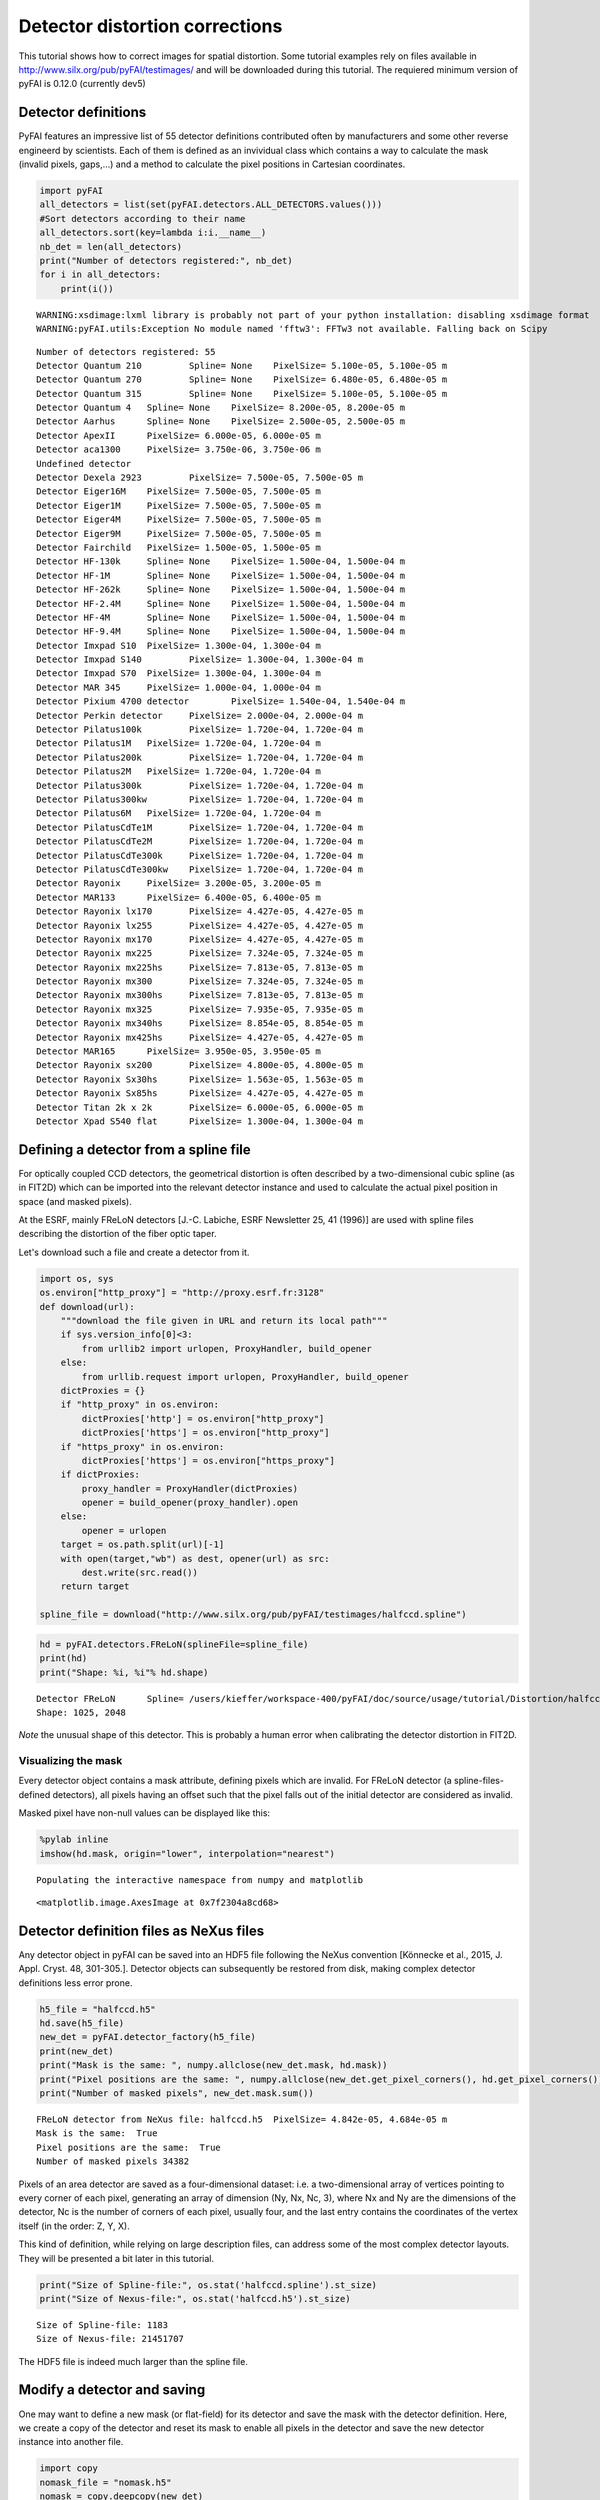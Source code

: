 
Detector distortion corrections
===============================

This tutorial shows how to correct images for spatial distortion. Some
tutorial examples rely on files available in
http://www.silx.org/pub/pyFAI/testimages/ and will be downloaded during
this tutorial. The requiered minimum version of pyFAI is 0.12.0
(currently dev5)

Detector definitions
--------------------

PyFAI features an impressive list of 55 detector definitions contributed
often by manufacturers and some other reverse engineerd by scientists.
Each of them is defined as an invividual class which contains a way to
calculate the mask (invalid pixels, gaps,…) and a method to calculate
the pixel positions in Cartesian coordinates.

.. code:: python

    import pyFAI
    all_detectors = list(set(pyFAI.detectors.ALL_DETECTORS.values()))
    #Sort detectors according to their name
    all_detectors.sort(key=lambda i:i.__name__)
    nb_det = len(all_detectors)
    print("Number of detectors registered:", nb_det)
    for i in all_detectors:
        print(i())


.. parsed-literal::

    WARNING:xsdimage:lxml library is probably not part of your python installation: disabling xsdimage format
    WARNING:pyFAI.utils:Exception No module named 'fftw3': FFTw3 not available. Falling back on Scipy


.. parsed-literal::

    Number of detectors registered: 55
    Detector Quantum 210	 Spline= None	 PixelSize= 5.100e-05, 5.100e-05 m
    Detector Quantum 270	 Spline= None	 PixelSize= 6.480e-05, 6.480e-05 m
    Detector Quantum 315	 Spline= None	 PixelSize= 5.100e-05, 5.100e-05 m
    Detector Quantum 4	 Spline= None	 PixelSize= 8.200e-05, 8.200e-05 m
    Detector Aarhus	 Spline= None	 PixelSize= 2.500e-05, 2.500e-05 m
    Detector ApexII	 PixelSize= 6.000e-05, 6.000e-05 m
    Detector aca1300	 PixelSize= 3.750e-06, 3.750e-06 m
    Undefined detector
    Detector Dexela 2923	 PixelSize= 7.500e-05, 7.500e-05 m
    Detector Eiger16M	 PixelSize= 7.500e-05, 7.500e-05 m
    Detector Eiger1M	 PixelSize= 7.500e-05, 7.500e-05 m
    Detector Eiger4M	 PixelSize= 7.500e-05, 7.500e-05 m
    Detector Eiger9M	 PixelSize= 7.500e-05, 7.500e-05 m
    Detector Fairchild	 PixelSize= 1.500e-05, 1.500e-05 m
    Detector HF-130k	 Spline= None	 PixelSize= 1.500e-04, 1.500e-04 m
    Detector HF-1M	 Spline= None	 PixelSize= 1.500e-04, 1.500e-04 m
    Detector HF-262k	 Spline= None	 PixelSize= 1.500e-04, 1.500e-04 m
    Detector HF-2.4M	 Spline= None	 PixelSize= 1.500e-04, 1.500e-04 m
    Detector HF-4M	 Spline= None	 PixelSize= 1.500e-04, 1.500e-04 m
    Detector HF-9.4M	 Spline= None	 PixelSize= 1.500e-04, 1.500e-04 m
    Detector Imxpad S10	 PixelSize= 1.300e-04, 1.300e-04 m
    Detector Imxpad S140	 PixelSize= 1.300e-04, 1.300e-04 m
    Detector Imxpad S70	 PixelSize= 1.300e-04, 1.300e-04 m
    Detector MAR 345	 PixelSize= 1.000e-04, 1.000e-04 m
    Detector Pixium 4700 detector	 PixelSize= 1.540e-04, 1.540e-04 m
    Detector Perkin detector	 PixelSize= 2.000e-04, 2.000e-04 m
    Detector Pilatus100k	 PixelSize= 1.720e-04, 1.720e-04 m
    Detector Pilatus1M	 PixelSize= 1.720e-04, 1.720e-04 m
    Detector Pilatus200k	 PixelSize= 1.720e-04, 1.720e-04 m
    Detector Pilatus2M	 PixelSize= 1.720e-04, 1.720e-04 m
    Detector Pilatus300k	 PixelSize= 1.720e-04, 1.720e-04 m
    Detector Pilatus300kw	 PixelSize= 1.720e-04, 1.720e-04 m
    Detector Pilatus6M	 PixelSize= 1.720e-04, 1.720e-04 m
    Detector PilatusCdTe1M	 PixelSize= 1.720e-04, 1.720e-04 m
    Detector PilatusCdTe2M	 PixelSize= 1.720e-04, 1.720e-04 m
    Detector PilatusCdTe300k	 PixelSize= 1.720e-04, 1.720e-04 m
    Detector PilatusCdTe300kw	 PixelSize= 1.720e-04, 1.720e-04 m
    Detector Rayonix	 PixelSize= 3.200e-05, 3.200e-05 m
    Detector MAR133	 PixelSize= 6.400e-05, 6.400e-05 m
    Detector Rayonix lx170	 PixelSize= 4.427e-05, 4.427e-05 m
    Detector Rayonix lx255	 PixelSize= 4.427e-05, 4.427e-05 m
    Detector Rayonix mx170	 PixelSize= 4.427e-05, 4.427e-05 m
    Detector Rayonix mx225	 PixelSize= 7.324e-05, 7.324e-05 m
    Detector Rayonix mx225hs	 PixelSize= 7.813e-05, 7.813e-05 m
    Detector Rayonix mx300	 PixelSize= 7.324e-05, 7.324e-05 m
    Detector Rayonix mx300hs	 PixelSize= 7.813e-05, 7.813e-05 m
    Detector Rayonix mx325	 PixelSize= 7.935e-05, 7.935e-05 m
    Detector Rayonix mx340hs	 PixelSize= 8.854e-05, 8.854e-05 m
    Detector Rayonix mx425hs	 PixelSize= 4.427e-05, 4.427e-05 m
    Detector MAR165	 PixelSize= 3.950e-05, 3.950e-05 m
    Detector Rayonix sx200	 PixelSize= 4.800e-05, 4.800e-05 m
    Detector Rayonix Sx30hs	 PixelSize= 1.563e-05, 1.563e-05 m
    Detector Rayonix Sx85hs	 PixelSize= 4.427e-05, 4.427e-05 m
    Detector Titan 2k x 2k	 PixelSize= 6.000e-05, 6.000e-05 m
    Detector Xpad S540 flat	 PixelSize= 1.300e-04, 1.300e-04 m


Defining a detector from a spline file
--------------------------------------

For optically coupled CCD detectors, the geometrical distortion is often
described by a two-dimensional cubic spline (as in FIT2D) which can be
imported into the relevant detector instance and used to calculate the
actual pixel position in space (and masked pixels).

At the ESRF, mainly FReLoN detectors [J.-C. Labiche, ESRF Newsletter 25,
41 (1996)] are used with spline files describing the distortion of the
fiber optic taper.

Let's download such a file and create a detector from it.

.. code:: python

    import os, sys
    os.environ["http_proxy"] = "http://proxy.esrf.fr:3128"
    def download(url):
        """download the file given in URL and return its local path"""
        if sys.version_info[0]<3:
            from urllib2 import urlopen, ProxyHandler, build_opener
        else:
            from urllib.request import urlopen, ProxyHandler, build_opener
        dictProxies = {}
        if "http_proxy" in os.environ:
            dictProxies['http'] = os.environ["http_proxy"]
            dictProxies['https'] = os.environ["http_proxy"]
        if "https_proxy" in os.environ:
            dictProxies['https'] = os.environ["https_proxy"]
        if dictProxies:
            proxy_handler = ProxyHandler(dictProxies)
            opener = build_opener(proxy_handler).open
        else:
            opener = urlopen
        target = os.path.split(url)[-1]
        with open(target,"wb") as dest, opener(url) as src:
            dest.write(src.read())
        return target
    
    spline_file = download("http://www.silx.org/pub/pyFAI/testimages/halfccd.spline")

.. code:: python

    hd = pyFAI.detectors.FReLoN(splineFile=spline_file)
    print(hd)
    print("Shape: %i, %i"% hd.shape)


.. parsed-literal::

    Detector FReLoN	 Spline= /users/kieffer/workspace-400/pyFAI/doc/source/usage/tutorial/Distortion/halfccd.spline	 PixelSize= 4.842e-05, 4.684e-05 m
    Shape: 1025, 2048


*Note* the unusual shape of this detector. This is probably a human
error when calibrating the detector distortion in FIT2D.

Visualizing the mask
~~~~~~~~~~~~~~~~~~~~

Every detector object contains a mask attribute, defining pixels which
are invalid. For FReLoN detector (a spline-files-defined detectors), all
pixels having an offset such that the pixel falls out of the initial
detector are considered as invalid.

Masked pixel have non-null values can be displayed like this:

.. code:: python

    %pylab inline
    imshow(hd.mask, origin="lower", interpolation="nearest")


.. parsed-literal::

    Populating the interactive namespace from numpy and matplotlib




.. parsed-literal::

    <matplotlib.image.AxesImage at 0x7f2304a8cd68>




.. image:: output_6_2.png


Detector definition files as NeXus files
----------------------------------------

Any detector object in pyFAI can be saved into an HDF5 file following
the NeXus convention [Könnecke et al., 2015, J. Appl. Cryst. 48,
301-305.]. Detector objects can subsequently be restored from disk,
making complex detector definitions less error prone.

.. code:: python

    h5_file = "halfccd.h5"
    hd.save(h5_file)
    new_det = pyFAI.detector_factory(h5_file)
    print(new_det)
    print("Mask is the same: ", numpy.allclose(new_det.mask, hd.mask))
    print("Pixel positions are the same: ", numpy.allclose(new_det.get_pixel_corners(), hd.get_pixel_corners()))
    print("Number of masked pixels", new_det.mask.sum())


.. parsed-literal::

    FReLoN detector from NeXus file: halfccd.h5	 PixelSize= 4.842e-05, 4.684e-05 m
    Mask is the same:  True
    Pixel positions are the same:  True
    Number of masked pixels 34382


Pixels of an area detector are saved as a four-dimensional dataset: i.e.
a two-dimensional array of vertices pointing to every corner of each
pixel, generating an array of dimension (Ny, Nx, Nc, 3), where Nx and Ny
are the dimensions of the detector, Nc is the number of corners of each
pixel, usually four, and the last entry contains the coordinates of the
vertex itself (in the order: Z, Y, X).

This kind of definition, while relying on large description files, can
address some of the most complex detector layouts. They will be
presented a bit later in this tutorial.

.. code:: python

    print("Size of Spline-file:", os.stat('halfccd.spline').st_size)
    print("Size of Nexus-file:", os.stat('halfccd.h5').st_size)


.. parsed-literal::

    Size of Spline-file: 1183
    Size of Nexus-file: 21451707


The HDF5 file is indeed much larger than the spline file.

Modify a detector and saving
----------------------------

One may want to define a new mask (or flat-field) for its detector and
save the mask with the detector definition. Here, we create a copy of
the detector and reset its mask to enable all pixels in the detector and
save the new detector instance into another file.

.. code:: python

    import copy
    nomask_file = "nomask.h5"
    nomask = copy.deepcopy(new_det)
    nomask.mask = numpy.zeros_like(new_det.mask)
    nomask.save(nomask_file)
    nomask = pyFAI.detector_factory("nomask.h5")
    print("No pixels are masked",nomask.mask.sum())


.. parsed-literal::

    No pixels are masked 0


**Wrap up**

In this section we have seen how detectors are defined in pyFAI, how
they can be created, either from the list of the parametrized ones, or
from spline files, or from NeXus detector files. We have also seen how
to save and subsequently restore a detector instance, preserving the
modifications made.

Distortion correction
---------------------

Once the position of every single pixel in space is known, one can
benefit from the regridding engine of pyFAI adapted to image distortion
correction tasks. The *pyFAI.distortion.Distortion* class is the
equivalent of the *pyFAI.AzimuthalIntegrator* for distortion. Provided
with a detector definition, it enables the correction of a set of images
by using the same kind of look-up tables as for azimuthal integration.

.. code:: python

    from pyFAI.distortion import Distortion
    dis = Distortion(nomask)
    print(dis)


.. parsed-literal::

    Distortion correction lut on device None for detector shape (1025, 2048):
    NexusDetector detector from NeXus file: nomask.h5	 PixelSize= 4.842e-05, 4.684e-05 m


FReLoN detector
~~~~~~~~~~~~~~~

First load the image to be corrected, then correct it for geometric
distortion.

.. code:: python

    halfccd_img = download("http://www.silx.org/pub/pyFAI/testimages/halfccd.edf")
    import fabio
    raw = fabio.open(halfccd_img).data
    cor = dis.correct(raw)
    
    #Then display images side by side
    numpy.seterr(divide="ignore") #remove warning messages from numpy
    figure(figsize=(12,6))
    subplot(1,2,1)
    imshow(numpy.log(raw), interpolation="nearest", origin="lower")
    subplot(1,2,2)
    imshow(numpy.log(cor), interpolation="nearest", origin="lower")


.. parsed-literal::

    ERROR:pyFAI.distortion:The image shape ((1024, 2048)) is not the same as the detector ((1025, 2048)). Adapting shape ...




.. parsed-literal::

    <matplotlib.image.AxesImage at 0x7f22fb6d48d0>




.. image:: output_17_2.png


**Nota:** in this case the image size (1024 lines) does not match the
detector's number of lines (1025) hence pyFAI complains about it. Here,
pyFAI patched the image on an empty image of the right size so that the
processing can occur.

In this example, the size of the pixels and the shape of the detector
are preserved, discarding all pixels falling outside the detector's
grid.

One may want all pixels' intensity to be preserved in the
transformation. By allowing the output array to be large enough to
accomodate all pixels, the total intensity can be kept. For this, just
enable the "resize" option in the constructor of *Distortion*:

.. code:: python

    dis1 = Distortion(hd, resize=True)
    print(dis1)
    cor = dis1.correct(raw)
    print(dis1)
    print("After correction, the image has a different shape", cor.shape)


.. parsed-literal::

    ERROR:pyFAI.distortion:The image shape ((1024, 2048)) is not the same as the detector ((1025, 2048)). Adapting shape ...


.. parsed-literal::

    Distortion correction lut on device None for detector shape None:
    Detector FReLoN	 Spline= /users/kieffer/workspace-400/pyFAI/doc/source/usage/tutorial/Distortion/halfccd.spline	 PixelSize= 4.842e-05, 4.684e-05 m
    Distortion correction lut on device None for detector shape (1045, 2052):
    Detector FReLoN	 Spline= /users/kieffer/workspace-400/pyFAI/doc/source/usage/tutorial/Distortion/halfccd.spline	 PixelSize= 4.842e-05, 4.684e-05 m
    After correction, the image has a different shape (1045, 2052)


Example of Pixel-detectors:
~~~~~~~~~~~~~~~~~~~~~~~~~~~

XPad Flat detector
^^^^^^^^^^^^^^^^^^

There is a striking example in the cover image of this article:
http://scripts.iucr.org/cgi-bin/paper?S1600576715004306 where a detector
made of multiple modules is *eating up* some rings. The first example
will be about the regeneration of an "eyes friendly" version of this
image.

.. code:: python

    xpad_url = "http://www.silx.org/pub/pyFAI/testimages/LaB6_18.57keV_frame_13.edf"
    xpad_file = download(xpad_url)
    xpad = pyFAI.detector_factory("Xpad_flat")
    print(xpad)
    xpad_dis = Distortion(xpad, resize=True)
    
    raw = fabio.open(xpad_file).data
    cor = xpad_dis.correct(raw)
    print("Shape as input and output:", raw.shape, cor.shape)
    
    #then display images side by side
    figure(figsize=(12,10))
    subplot(1,2,1)
    imshow(numpy.log(raw), interpolation="nearest", origin="lower")
    subplot(1,2,2)
    imshow(numpy.log(cor), interpolation="nearest", origin="lower")
    
    print("Conservation of the total intensity:", raw.sum(), cor.sum())


.. parsed-literal::

    Detector Xpad S540 flat	 PixelSize= 1.300e-04, 1.300e-04 m
    Shape as input and output: (960, 560) (1174, 578)
    Conservation of the total intensity: 11120798 1.11208e+07



.. image:: output_21_1.png


WOS XPad detector
^^^^^^^^^^^^^^^^^

This is a new **WAXS opened for SAXS** pixel detector from ImXPad
(available at ESRF-BM02/D2AM CRG beamline). It looks like two of
*XPad\_flat* detectors side by side with some modules shifted in order
to create a hole to accomodate a flight-tube which gathers the SAXS
photons to a second detector further away.

The detector definition for this specific detector has directly been put
down using the metrology informations from the manufacturer and saved as
a NeXus detector definition file.

.. code:: python

    wos_det = download("http://www.silx.org/pub/pyFAI/testimages/WOS.h5")
    wos_img = download("http://www.silx.org/pub/pyFAI/testimages/WOS.edf")
    wos = pyFAI.detector_factory(wos_det)
    print(wos)
    wos_dis = Distortion(wos, resize=True)
    
    raw = fabio.open(wos_img).data
    cor = wos_dis.correct(raw)
    print("Shape as input and output:", raw.shape, cor.shape)
    
    #then display images side by side
    figure(figsize=(12,10))
    subplot(1,2,1)
    imshow(numpy.log(raw), interpolation="nearest", origin="lower")
    subplot(1,2,2)
    imshow(numpy.log(cor), interpolation="nearest", origin="lower")
    
    print("Conservation of the total intensity:", raw.sum(), cor.sum())


.. parsed-literal::

    NexusDetector detector from NeXus file: WOS.h5	 PixelSize= 1.300e-04, 1.300e-04 m
    Shape as input and output: (598, 1154) (710, 1302)
    Conservation of the total intensity: 444356428 4.44363e+08


.. parsed-literal::

    /scisoft/users/jupyter/jupy34/lib/python3.4/site-packages/ipykernel/__main__.py:14: RuntimeWarning: invalid value encountered in log



.. image:: output_23_2.png


**Nota:** Do not use this detector definition file to process data from
the WOS@D2AM as it has not (yet) been fully validated and may contain
some errors in the pixel positioning.

Conclusion
----------

PyFAI provides a very comprehensive list of detector definitions, is
versatile enough to address most area detectors on the market, and
features a powerful regridding engine, both combined together into the
distortion correction tool which ensures the conservation of the signal
during the transformation (the number of photons counted is preserved
during the transformation)

Distortion correction should not be used for pre-processing images prior
to azimuthal integration as it re-bins the image, thus induces a
broadening of the peaks. The AzimuthalIntegrator object performs all
this together with integration, it has hence a better precision.

This tutorial did not answer the question *how to calibrate the
distortion of a given detector ?* which is addressed in another tutorial
called **detector calibration**.
